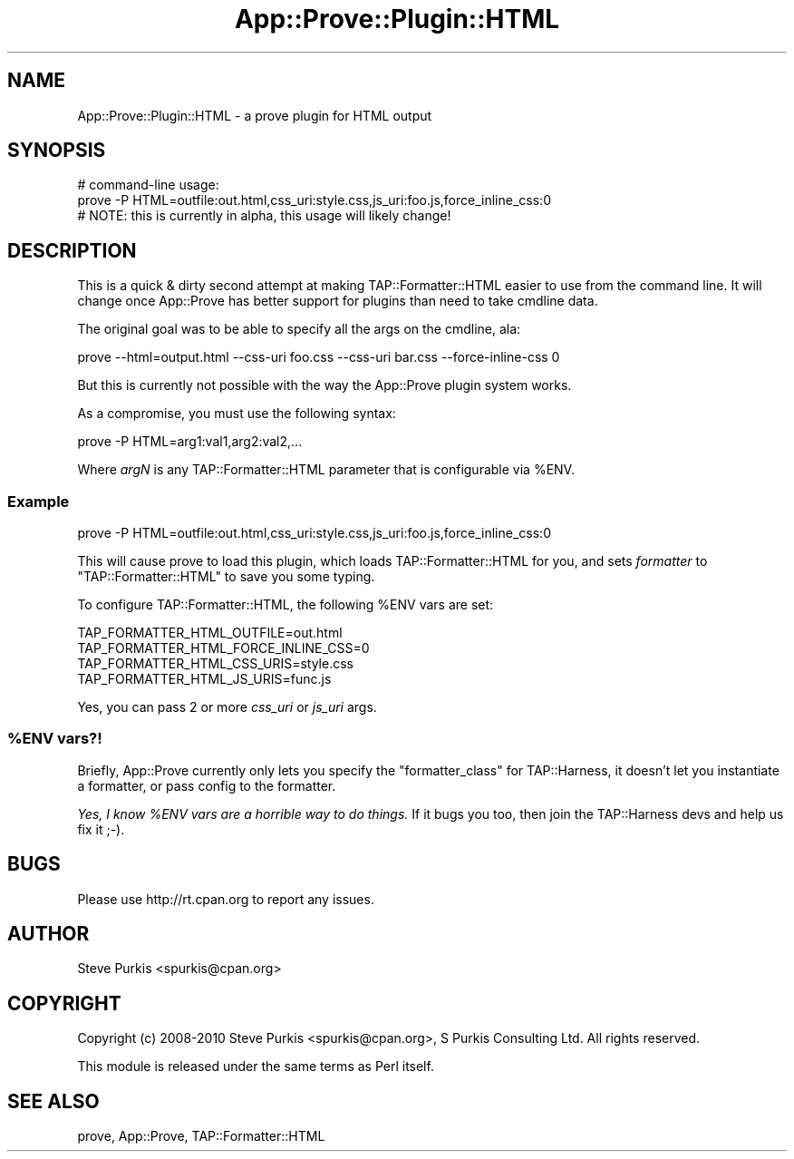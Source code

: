 .\" Automatically generated by Pod::Man 2.23 (Pod::Simple 3.14)
.\"
.\" Standard preamble:
.\" ========================================================================
.de Sp \" Vertical space (when we can't use .PP)
.if t .sp .5v
.if n .sp
..
.de Vb \" Begin verbatim text
.ft CW
.nf
.ne \\$1
..
.de Ve \" End verbatim text
.ft R
.fi
..
.\" Set up some character translations and predefined strings.  \*(-- will
.\" give an unbreakable dash, \*(PI will give pi, \*(L" will give a left
.\" double quote, and \*(R" will give a right double quote.  \*(C+ will
.\" give a nicer C++.  Capital omega is used to do unbreakable dashes and
.\" therefore won't be available.  \*(C` and \*(C' expand to `' in nroff,
.\" nothing in troff, for use with C<>.
.tr \(*W-
.ds C+ C\v'-.1v'\h'-1p'\s-2+\h'-1p'+\s0\v'.1v'\h'-1p'
.ie n \{\
.    ds -- \(*W-
.    ds PI pi
.    if (\n(.H=4u)&(1m=24u) .ds -- \(*W\h'-12u'\(*W\h'-12u'-\" diablo 10 pitch
.    if (\n(.H=4u)&(1m=20u) .ds -- \(*W\h'-12u'\(*W\h'-8u'-\"  diablo 12 pitch
.    ds L" ""
.    ds R" ""
.    ds C` ""
.    ds C' ""
'br\}
.el\{\
.    ds -- \|\(em\|
.    ds PI \(*p
.    ds L" ``
.    ds R" ''
'br\}
.\"
.\" Escape single quotes in literal strings from groff's Unicode transform.
.ie \n(.g .ds Aq \(aq
.el       .ds Aq '
.\"
.\" If the F register is turned on, we'll generate index entries on stderr for
.\" titles (.TH), headers (.SH), subsections (.SS), items (.Ip), and index
.\" entries marked with X<> in POD.  Of course, you'll have to process the
.\" output yourself in some meaningful fashion.
.ie \nF \{\
.    de IX
.    tm Index:\\$1\t\\n%\t"\\$2"
..
.    nr % 0
.    rr F
.\}
.el \{\
.    de IX
..
.\}
.\"
.\" Accent mark definitions (@(#)ms.acc 1.5 88/02/08 SMI; from UCB 4.2).
.\" Fear.  Run.  Save yourself.  No user-serviceable parts.
.    \" fudge factors for nroff and troff
.if n \{\
.    ds #H 0
.    ds #V .8m
.    ds #F .3m
.    ds #[ \f1
.    ds #] \fP
.\}
.if t \{\
.    ds #H ((1u-(\\\\n(.fu%2u))*.13m)
.    ds #V .6m
.    ds #F 0
.    ds #[ \&
.    ds #] \&
.\}
.    \" simple accents for nroff and troff
.if n \{\
.    ds ' \&
.    ds ` \&
.    ds ^ \&
.    ds , \&
.    ds ~ ~
.    ds /
.\}
.if t \{\
.    ds ' \\k:\h'-(\\n(.wu*8/10-\*(#H)'\'\h"|\\n:u"
.    ds ` \\k:\h'-(\\n(.wu*8/10-\*(#H)'\`\h'|\\n:u'
.    ds ^ \\k:\h'-(\\n(.wu*10/11-\*(#H)'^\h'|\\n:u'
.    ds , \\k:\h'-(\\n(.wu*8/10)',\h'|\\n:u'
.    ds ~ \\k:\h'-(\\n(.wu-\*(#H-.1m)'~\h'|\\n:u'
.    ds / \\k:\h'-(\\n(.wu*8/10-\*(#H)'\z\(sl\h'|\\n:u'
.\}
.    \" troff and (daisy-wheel) nroff accents
.ds : \\k:\h'-(\\n(.wu*8/10-\*(#H+.1m+\*(#F)'\v'-\*(#V'\z.\h'.2m+\*(#F'.\h'|\\n:u'\v'\*(#V'
.ds 8 \h'\*(#H'\(*b\h'-\*(#H'
.ds o \\k:\h'-(\\n(.wu+\w'\(de'u-\*(#H)/2u'\v'-.3n'\*(#[\z\(de\v'.3n'\h'|\\n:u'\*(#]
.ds d- \h'\*(#H'\(pd\h'-\w'~'u'\v'-.25m'\f2\(hy\fP\v'.25m'\h'-\*(#H'
.ds D- D\\k:\h'-\w'D'u'\v'-.11m'\z\(hy\v'.11m'\h'|\\n:u'
.ds th \*(#[\v'.3m'\s+1I\s-1\v'-.3m'\h'-(\w'I'u*2/3)'\s-1o\s+1\*(#]
.ds Th \*(#[\s+2I\s-2\h'-\w'I'u*3/5'\v'-.3m'o\v'.3m'\*(#]
.ds ae a\h'-(\w'a'u*4/10)'e
.ds Ae A\h'-(\w'A'u*4/10)'E
.    \" corrections for vroff
.if v .ds ~ \\k:\h'-(\\n(.wu*9/10-\*(#H)'\s-2\u~\d\s+2\h'|\\n:u'
.if v .ds ^ \\k:\h'-(\\n(.wu*10/11-\*(#H)'\v'-.4m'^\v'.4m'\h'|\\n:u'
.    \" for low resolution devices (crt and lpr)
.if \n(.H>23 .if \n(.V>19 \
\{\
.    ds : e
.    ds 8 ss
.    ds o a
.    ds d- d\h'-1'\(ga
.    ds D- D\h'-1'\(hy
.    ds th \o'bp'
.    ds Th \o'LP'
.    ds ae ae
.    ds Ae AE
.\}
.rm #[ #] #H #V #F C
.\" ========================================================================
.\"
.IX Title "App::Prove::Plugin::HTML 3"
.TH App::Prove::Plugin::HTML 3 "2014-08-08" "perl v5.12.3" "User Contributed Perl Documentation"
.\" For nroff, turn off justification.  Always turn off hyphenation; it makes
.\" way too many mistakes in technical documents.
.if n .ad l
.nh
.SH "NAME"
App::Prove::Plugin::HTML \- a prove plugin for HTML output
.SH "SYNOPSIS"
.IX Header "SYNOPSIS"
.Vb 2
\& # command\-line usage:
\& prove \-P HTML=outfile:out.html,css_uri:style.css,js_uri:foo.js,force_inline_css:0
\&
\& # NOTE: this is currently in alpha, this usage will likely change!
.Ve
.SH "DESCRIPTION"
.IX Header "DESCRIPTION"
This is a quick & dirty second attempt at making TAP::Formatter::HTML easier
to use from the command line.  It will change once App::Prove has better
support for plugins than need to take cmdline data.
.PP
The original goal was to be able to specify all the args on the cmdline, ala:
.PP
.Vb 1
\&  prove \-\-html=output.html \-\-css\-uri foo.css \-\-css\-uri bar.css \-\-force\-inline\-css 0
.Ve
.PP
But this is currently not possible with the way the App::Prove plugin system
works.
.PP
As a compromise, you must use the following syntax:
.PP
.Vb 1
\&  prove \-P HTML=arg1:val1,arg2:val2,...
.Ve
.PP
Where \fIargN\fR is any TAP::Formatter::HTML parameter that is configurable via
\&\f(CW%ENV\fR.
.SS "Example"
.IX Subsection "Example"
.Vb 1
\&  prove \-P HTML=outfile:out.html,css_uri:style.css,js_uri:foo.js,force_inline_css:0
.Ve
.PP
This will cause prove to load this plugin, which loads TAP::Formatter::HTML
for you, and sets \fIformatter\fR to \f(CW\*(C`TAP::Formatter::HTML\*(C'\fR to save you some typing.
.PP
To configure TAP::Formatter::HTML, the following \f(CW%ENV\fR vars are set:
.PP
.Vb 4
\&  TAP_FORMATTER_HTML_OUTFILE=out.html
\&  TAP_FORMATTER_HTML_FORCE_INLINE_CSS=0
\&  TAP_FORMATTER_HTML_CSS_URIS=style.css
\&  TAP_FORMATTER_HTML_JS_URIS=func.js
.Ve
.PP
Yes, you can pass 2 or more \fIcss_uri\fR or \fIjs_uri\fR args.
.ie n .SS "%ENV vars?!"
.el .SS "\f(CW%ENV\fP vars?!"
.IX Subsection "%ENV vars?!"
Briefly, App::Prove currently only lets you specify the \f(CW\*(C`formatter_class\*(C'\fR for
TAP::Harness, it doesn't let you instantiate a formatter, or pass config to
the formatter.
.PP
\&\fIYes, I know \f(CI%ENV\fI vars are a horrible way to do things.\fR  If it bugs you too,
then join the TAP::Harness devs and help us fix it ;\-).
.SH "BUGS"
.IX Header "BUGS"
Please use http://rt.cpan.org to report any issues.
.SH "AUTHOR"
.IX Header "AUTHOR"
Steve Purkis <spurkis@cpan.org>
.SH "COPYRIGHT"
.IX Header "COPYRIGHT"
Copyright (c) 2008\-2010 Steve Purkis <spurkis@cpan.org>, S Purkis Consulting Ltd.
All rights reserved.
.PP
This module is released under the same terms as Perl itself.
.SH "SEE ALSO"
.IX Header "SEE ALSO"
prove, App::Prove, TAP::Formatter::HTML
